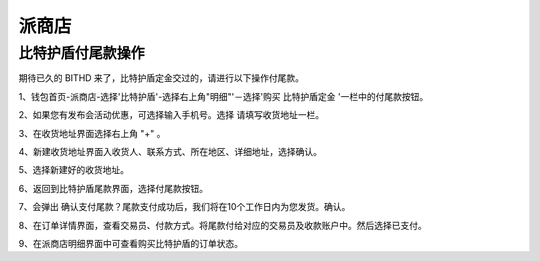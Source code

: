 派商店
======================



比特护盾付尾款操作
---------------------------

期待已久的 BITHD 来了，比特护盾定金交过的，请进行以下操作付尾款。


1、钱包首页-派商店-选择'比特护盾'-选择右上角"明细"'－选择'购买 比特护盾定金 '一栏中的付尾款按钮。

.. image:: ../img/bithdsetup1.jpg
    :width: 320px
    :height: 520px
    :scale: 100%
    :align: center


.. image:: ../img/bithdsetup2.jpg
    :width: 320px
    :height: 520px
    :scale: 100%
    :align: center


.. image:: ../img/bithdsetup3.jpg
    :width: 320px
    :height: 520px
    :scale: 100%
    :align: center



2、如果您有发布会活动优惠，可选择输入手机号。选择 请填写收货地址一栏。

.. image:: ../img/bithdsetup4.jpg
    :width: 320px
    :height: 520px
    :scale: 100%
    :align: center


3、在收货地址界面选择右上角 "+" 。

.. image:: ../img/bithdsetup7.jpg
    :width: 320px
    :height: 520px
    :scale: 100%
    :align: center


4、新建收货地址界面入收货人、联系方式、所在地区、详细地址，选择确认。


5、选择新建好的收货地址。


6、返回到比特护盾尾款界面，选择付尾款按钮。


7、会弹出 确认支付尾款？尾款支付成功后，我们将在10个工作日内为您发货。确认。

.. image:: ../img/bithdsetup5.jpg
    :width: 320px
    :height: 520px
    :scale: 100%
    :align: center


8、在订单详情界面，查看交易员、付款方式。将尾款付给对应的交易员及收款账户中。然后选择已支付。

.. image:: ../img/bithdsetup6.jpg
    :width: 320px
    :height: 520px
    :scale: 100%
    :align: center


9、在派商店明细界面中可查看购买比特护盾的订单状态。